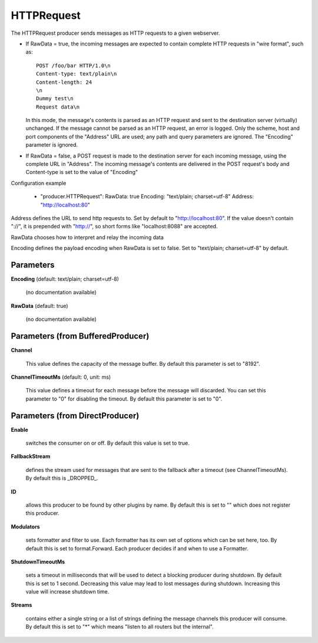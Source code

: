 .. Autogenerated by Gollum RST generator (docs/generator/*.go)

HTTPRequest
===========

The HTTPRequest producer sends messages as HTTP requests to a given webserver.


* If RawData = true, the incoming messages are expected to contain complete
  HTTP requests in "wire format", such as::

    POST /foo/bar HTTP/1.0\n
    Content-type: text/plain\n
    Content-length: 24
    \n
    Dummy test\n
    Request data\n

  In this mode, the message's contents is parsed as an HTTP request and
  sent to the destination server (virtually) unchanged. If the message
  cannot be parsed as an HTTP request, an error is logged. Only the scheme,
  host and port components of the "Address" URL are used; any path and query
  parameters are ignored. The "Encoding" parameter is ignored.


* If RawData = false, a POST request is made to the destination server
  for each incoming message, using the complete URL in "Address". The
  incoming message's contents are delivered in the POST request's body
  and Content-type is set to the value of "Encoding"

Configuration example

 - "producer.HTTPRequest":
   RawData: true
   Encoding: "text/plain; charset=utf-8"
   Address: "http://localhost:80"

Address defines the URL to send http requests to. Set by default
to "http://localhost:80". If the value doesn't contain "://",
it is prepended with "http://", so short forms like "localhost:8088"
are accepted.

RawData chooses how to interpret and relay the incoming data

Encoding defines the payload encoding when RawData is set to false.
Set to "text/plain; charset=utf-8" by default.




Parameters
----------

**Encoding** (default: text/plain; charset=utf-8)

  (no documentation available)
  

**RawData** (default: true)

  (no documentation available)
  

Parameters (from BufferedProducer)
----------------------------------

**Channel**

  This value defines the capacity of the message buffer.
  By default this parameter is set to "8192".
  
  

**ChannelTimeoutMs** (default: 0, unit: ms)

  This value defines a timeout for each message before the message will discarded.
  You can set this parameter to "0" for disabling the timeout.
  By default this parameter is set to "0".
  
  

Parameters (from DirectProducer)
--------------------------------

**Enable**

  switches the consumer on or off. By default this value is set to true.
  
  

**FallbackStream**

  defines the stream used for messages that are sent to the fallback after
  a timeout (see ChannelTimeoutMs). By default this is _DROPPED_.
  
  

**ID**

  allows this producer to be found by other plugins by name. By default this
  is set to "" which does not register this producer.
  
  

**Modulators**

  sets formatter and filter to use. Each formatter has its own set of options
  which can be set here, too. By default this is set to format.Forward.
  Each producer decides if and when to use a Formatter.
  
  

**ShutdownTimeoutMs**

  sets a timeout in milliseconds that will be used to detect
  a blocking producer during shutdown. By default this is set to 1 second.
  Decreasing this value may lead to lost messages during shutdown. Increasing
  this value will increase shutdown time.
  
  

**Streams**

  contains either a single string or a list of strings defining the
  message channels this producer will consume. By default this is set to "*"
  which means "listen to all routers but the internal".
  
  



